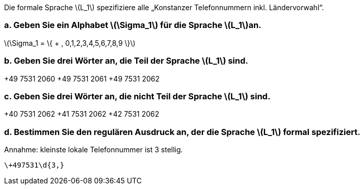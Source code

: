 Die formale Sprache latexmath:[L_1] spezifiziere alle „Konstanzer Telefonnummern inkl. Ländervorwahl“.

=== a. Geben Sie ein Alphabet latexmath:[\Sigma_1] für die Sprache latexmath:[L_1]an.

latexmath:[\Sigma_1 = \{ + , 0,1,2,3,4,5,6,7,8,9 \}]

=== b. Geben Sie drei Wörter an, die Teil der Sprache latexmath:[L_1] sind.

+49 7531 2060
+49 7531 2061
+49 7531 2062

=== c. Geben Sie drei Wörter an, die nicht Teil der Sprache latexmath:[L_1] sind.

+40 7531 2062
+41 7531 2062
+42 7531 2062

=== d. Bestimmen Sie den regulären Ausdruck an, der die Sprache latexmath:[L_1] formal spezifiziert.


Annahme: kleinste lokale Telefonnummer ist 3 stellig.

[source]
----
\+497531\d{3,}
----
